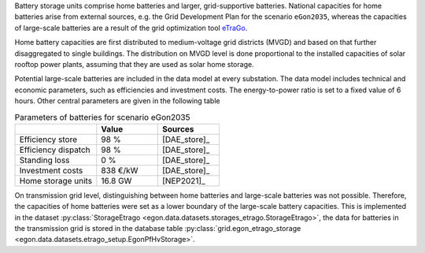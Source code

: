 Battery storage units comprise home batteries and larger, grid-supportive batteries. National capacities for home batteries arise from external sources, e.g. the Grid Development Plan for the scenario ``eGon2035``, whereas the capacities of large-scale batteries are a result of the grid optimization tool `eTraGo <https://github.com/openego/eTraGo>`_.

Home battery capacities are first distributed to medium-voltage grid districts (MVGD) and based on that further disaggregated to single buildings. The distribution on MVGD level is done proportional to the installed capacities of solar rooftop power plants, assuming that they are used as solar home storage. 

Potential large-scale batteries are included in the data model at every substation. The data model includes technical and economic parameters, such as efficiencies and investment costs. The energy-to-power ratio is set to a fixed value of 6 hours. Other central parameters are given in the following table

.. list-table:: Parameters of batteries for scenario eGon2035
   :widths: 40 30 30
   :header-rows: 1

   * - 
     - Value
     - Sources

   * - Efficiency store
     - 98 % 
     - [DAE_store]_

   * - Efficiency dispatch
     - 98 %
     - [DAE_store]_
     
   * - Standing loss
     - 0 %
     - [DAE_store]_
     
   * - Investment costs
     - 838 €/kW
     - [DAE_store]_

   * - Home storage units
     - 16.8 GW
     - [NEP2021]_


On transmission grid level, distinguishing between home batteries and large-scale batteries was not possible. Therefore, the capacities of home batteries were set as a lower boundary of the large-scale battery capacities. 
This is implemented in the dataset :py:class:`StorageEtrago <egon.data.datasets.storages_etrago.StorageEtrago>`, the data for batteries in the transmission grid is stored in the database table :py:class:`grid.egon_etrago_storage <egon.data.datasets.etrago_setup.EgonPfHvStorage>`.
